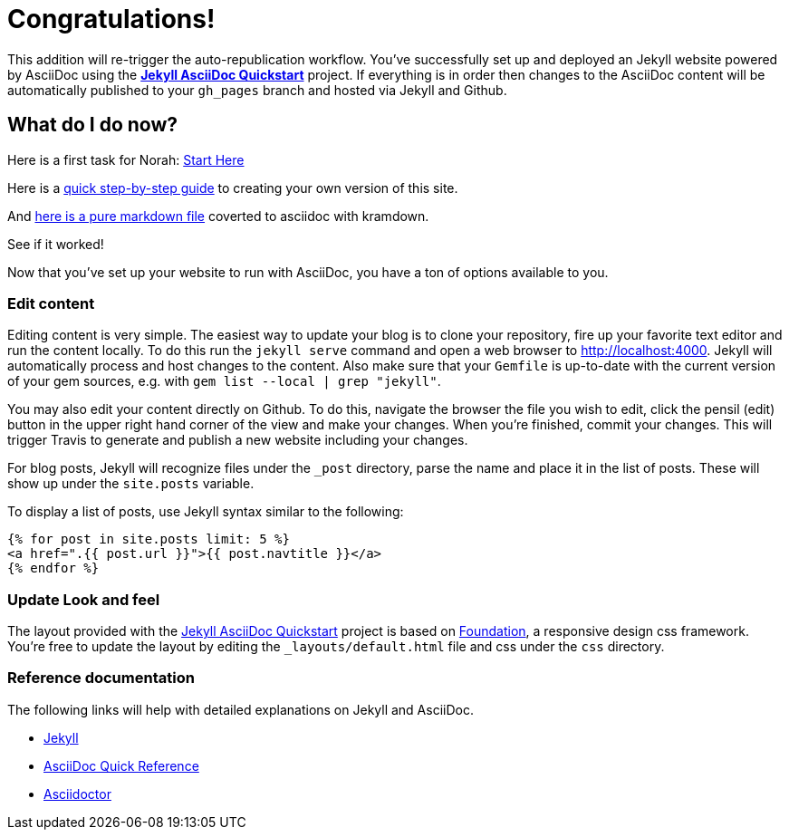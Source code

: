 = Congratulations!
:showtitle:
:page-title: Jekyll AsciiDoc Quickstart
:page-description: A forkable blog-ready Jekyll site using AsciiDoc

This addition will re-trigger the auto-republication workflow. You've successfully set up and deployed an Jekyll website powered by AsciiDoc using the https://github.com/asciidoctor/jekyll-asciidoc-quickstart[*Jekyll AsciiDoc Quickstart*] project. If everything is in order then changes to the AsciiDoc content will be automatically published to your `gh_pages` branch and hosted via Jekyll and Github.

== What do I do now?

Here is a first task for Norah: xref:spaces/ontographs/startHere.adoc[Start Here]

Here is a xref:spaces/clone-quickstart.adoc[quick step-by-step guide] to creating your own version of this site.

And xref:spaces/markdown.adoc[here is a pure markdown file] coverted to asciidoc with kramdown.

See if it worked!

Now that you've set up your website to run with AsciiDoc, you have a ton of options available to you.

=== Edit content

Editing content is very simple. The easiest way to update your blog is to clone your repository, fire up your favorite text editor and run the content locally. To do this run the `jekyll serve` command and open a web browser to http://localhost:4000. Jekyll will automatically process and host changes to the content. Also make sure that your `Gemfile` is up-to-date with the current version of your gem sources, e.g. with `gem list --local | grep "jekyll"`.

You may also edit your content directly on Github. To do this, navigate the browser the file you wish to edit, click the pensil (edit) button in the upper right hand corner of the view and make your changes. When you're finished, commit your changes. This will trigger Travis to generate and publish a new website including your changes.

For blog posts, Jekyll will recognize files under the `_post` directory, parse the name and place it in the list of posts. These will show up under the `site.posts` variable.

To display a list of posts, use Jekyll syntax similar to the following:

[source, html]
----
{% for post in site.posts limit: 5 %}
<a href=".{{ post.url }}">{{ post.navtitle }}</a>
{% endfor %}
----

=== Update Look and feel

The layout provided with the https://github.com/asciidoctor/jekyll-asciidoc-quickstart[Jekyll AsciiDoc Quickstart] project is based on http://foundation.zurb.com[Foundation], a responsive design css framework. You're free to update the layout by editing the `_layouts/default.html` file and css under the `css` directory.

//This blog layout is based on the http://foundation.zurb.com/templates-previews-sites-f6/blog.html[Blog template].

=== Reference documentation

The following links will help with detailed explanations on Jekyll and AsciiDoc.

* http://jekyllrb.com[Jekyll]
* http://asciidoctor.org/docs/asciidoc-syntax-quick-reference/[AsciiDoc Quick Reference]
* http://asciidoctor.org[Asciidoctor]
